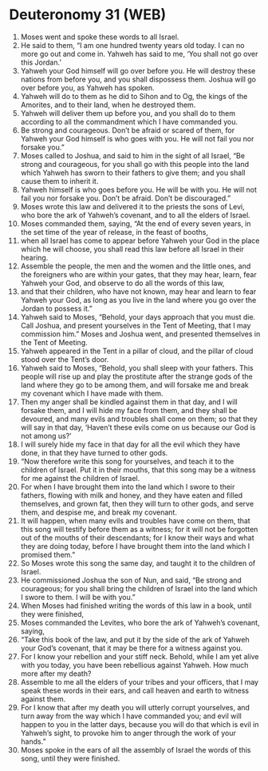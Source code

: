* Deuteronomy 31 (WEB)
:PROPERTIES:
:ID: WEB/05-DEU31
:END:

1. Moses went and spoke these words to all Israel.
2. He said to them, “I am one hundred twenty years old today. I can no more go out and come in. Yahweh has said to me, ‘You shall not go over this Jordan.’
3. Yahweh your God himself will go over before you. He will destroy these nations from before you, and you shall dispossess them. Joshua will go over before you, as Yahweh has spoken.
4. Yahweh will do to them as he did to Sihon and to Og, the kings of the Amorites, and to their land, when he destroyed them.
5. Yahweh will deliver them up before you, and you shall do to them according to all the commandment which I have commanded you.
6. Be strong and courageous. Don’t be afraid or scared of them, for Yahweh your God himself is who goes with you. He will not fail you nor forsake you.”
7. Moses called to Joshua, and said to him in the sight of all Israel, “Be strong and courageous, for you shall go with this people into the land which Yahweh has sworn to their fathers to give them; and you shall cause them to inherit it.
8. Yahweh himself is who goes before you. He will be with you. He will not fail you nor forsake you. Don’t be afraid. Don’t be discouraged.”
9. Moses wrote this law and delivered it to the priests the sons of Levi, who bore the ark of Yahweh’s covenant, and to all the elders of Israel.
10. Moses commanded them, saying, “At the end of every seven years, in the set time of the year of release, in the feast of booths,
11. when all Israel has come to appear before Yahweh your God in the place which he will choose, you shall read this law before all Israel in their hearing.
12. Assemble the people, the men and the women and the little ones, and the foreigners who are within your gates, that they may hear, learn, fear Yahweh your God, and observe to do all the words of this law,
13. and that their children, who have not known, may hear and learn to fear Yahweh your God, as long as you live in the land where you go over the Jordan to possess it.”
14. Yahweh said to Moses, “Behold, your days approach that you must die. Call Joshua, and present yourselves in the Tent of Meeting, that I may commission him.” Moses and Joshua went, and presented themselves in the Tent of Meeting.
15. Yahweh appeared in the Tent in a pillar of cloud, and the pillar of cloud stood over the Tent’s door.
16. Yahweh said to Moses, “Behold, you shall sleep with your fathers. This people will rise up and play the prostitute after the strange gods of the land where they go to be among them, and will forsake me and break my covenant which I have made with them.
17. Then my anger shall be kindled against them in that day, and I will forsake them, and I will hide my face from them, and they shall be devoured, and many evils and troubles shall come on them; so that they will say in that day, ‘Haven’t these evils come on us because our God is not among us?’
18. I will surely hide my face in that day for all the evil which they have done, in that they have turned to other gods.
19. “Now therefore write this song for yourselves, and teach it to the children of Israel. Put it in their mouths, that this song may be a witness for me against the children of Israel.
20. For when I have brought them into the land which I swore to their fathers, flowing with milk and honey, and they have eaten and filled themselves, and grown fat, then they will turn to other gods, and serve them, and despise me, and break my covenant.
21. It will happen, when many evils and troubles have come on them, that this song will testify before them as a witness; for it will not be forgotten out of the mouths of their descendants; for I know their ways and what they are doing today, before I have brought them into the land which I promised them.”
22. So Moses wrote this song the same day, and taught it to the children of Israel.
23. He commissioned Joshua the son of Nun, and said, “Be strong and courageous; for you shall bring the children of Israel into the land which I swore to them. I will be with you.”
24. When Moses had finished writing the words of this law in a book, until they were finished,
25. Moses commanded the Levites, who bore the ark of Yahweh’s covenant, saying,
26. “Take this book of the law, and put it by the side of the ark of Yahweh your God’s covenant, that it may be there for a witness against you.
27. For I know your rebellion and your stiff neck. Behold, while I am yet alive with you today, you have been rebellious against Yahweh. How much more after my death?
28. Assemble to me all the elders of your tribes and your officers, that I may speak these words in their ears, and call heaven and earth to witness against them.
29. For I know that after my death you will utterly corrupt yourselves, and turn away from the way which I have commanded you; and evil will happen to you in the latter days, because you will do that which is evil in Yahweh’s sight, to provoke him to anger through the work of your hands.”
30. Moses spoke in the ears of all the assembly of Israel the words of this song, until they were finished.
